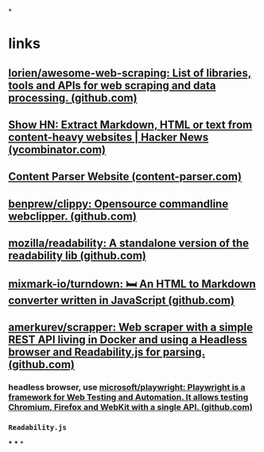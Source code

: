 *
* links
** [[https://github.com/lorien/awesome-web-scraping][lorien/awesome-web-scraping: List of libraries, tools and APIs for web scraping and data processing. (github.com)]]
** [[https://news.ycombinator.com/item?id=32788010][Show HN: Extract Markdown, HTML or text from content-heavy websites | Hacker News (ycombinator.com)]]
** [[https://content-parser.com/][Content Parser Website (content-parser.com)]]
** [[https://github.com/benprew/clippy][benprew/clippy: Opensource commandline webclipper. (github.com)]]
** [[https://github.com/mozilla/readability][mozilla/readability: A standalone version of the readability lib (github.com)]]
** [[https://github.com/mixmark-io/turndown][mixmark-io/turndown: 🛏 An HTML to Markdown converter written in JavaScript (github.com)]]
** [[https://github.com/amerkurev/scrapper][amerkurev/scrapper: Web scraper with a simple REST API living in Docker and using a Headless browser and Readability.js for parsing. (github.com)]]
*** headless browser, use [[https://github.com/microsoft/playwright][microsoft/playwright: Playwright is a framework for Web Testing and Automation. It allows testing Chromium, Firefox and WebKit with a single API. (github.com)]]
*** =Readability.js=
***
***
*